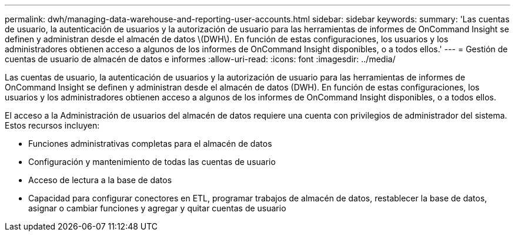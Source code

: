 ---
permalink: dwh/managing-data-warehouse-and-reporting-user-accounts.html 
sidebar: sidebar 
keywords:  
summary: 'Las cuentas de usuario, la autenticación de usuarios y la autorización de usuario para las herramientas de informes de OnCommand Insight se definen y administran desde el almacén de datos \(DWH\). En función de estas configuraciones, los usuarios y los administradores obtienen acceso a algunos de los informes de OnCommand Insight disponibles, o a todos ellos.' 
---
= Gestión de cuentas de usuario de almacén de datos e informes
:allow-uri-read: 
:icons: font
:imagesdir: ../media/


[role="lead"]
Las cuentas de usuario, la autenticación de usuarios y la autorización de usuario para las herramientas de informes de OnCommand Insight se definen y administran desde el almacén de datos (DWH). En función de estas configuraciones, los usuarios y los administradores obtienen acceso a algunos de los informes de OnCommand Insight disponibles, o a todos ellos.

El acceso a la Administración de usuarios del almacén de datos requiere una cuenta con privilegios de administrador del sistema. Estos recursos incluyen:

* Funciones administrativas completas para el almacén de datos
* Configuración y mantenimiento de todas las cuentas de usuario
* Acceso de lectura a la base de datos
* Capacidad para configurar conectores en ETL, programar trabajos de almacén de datos, restablecer la base de datos, asignar o cambiar funciones y agregar y quitar cuentas de usuario

